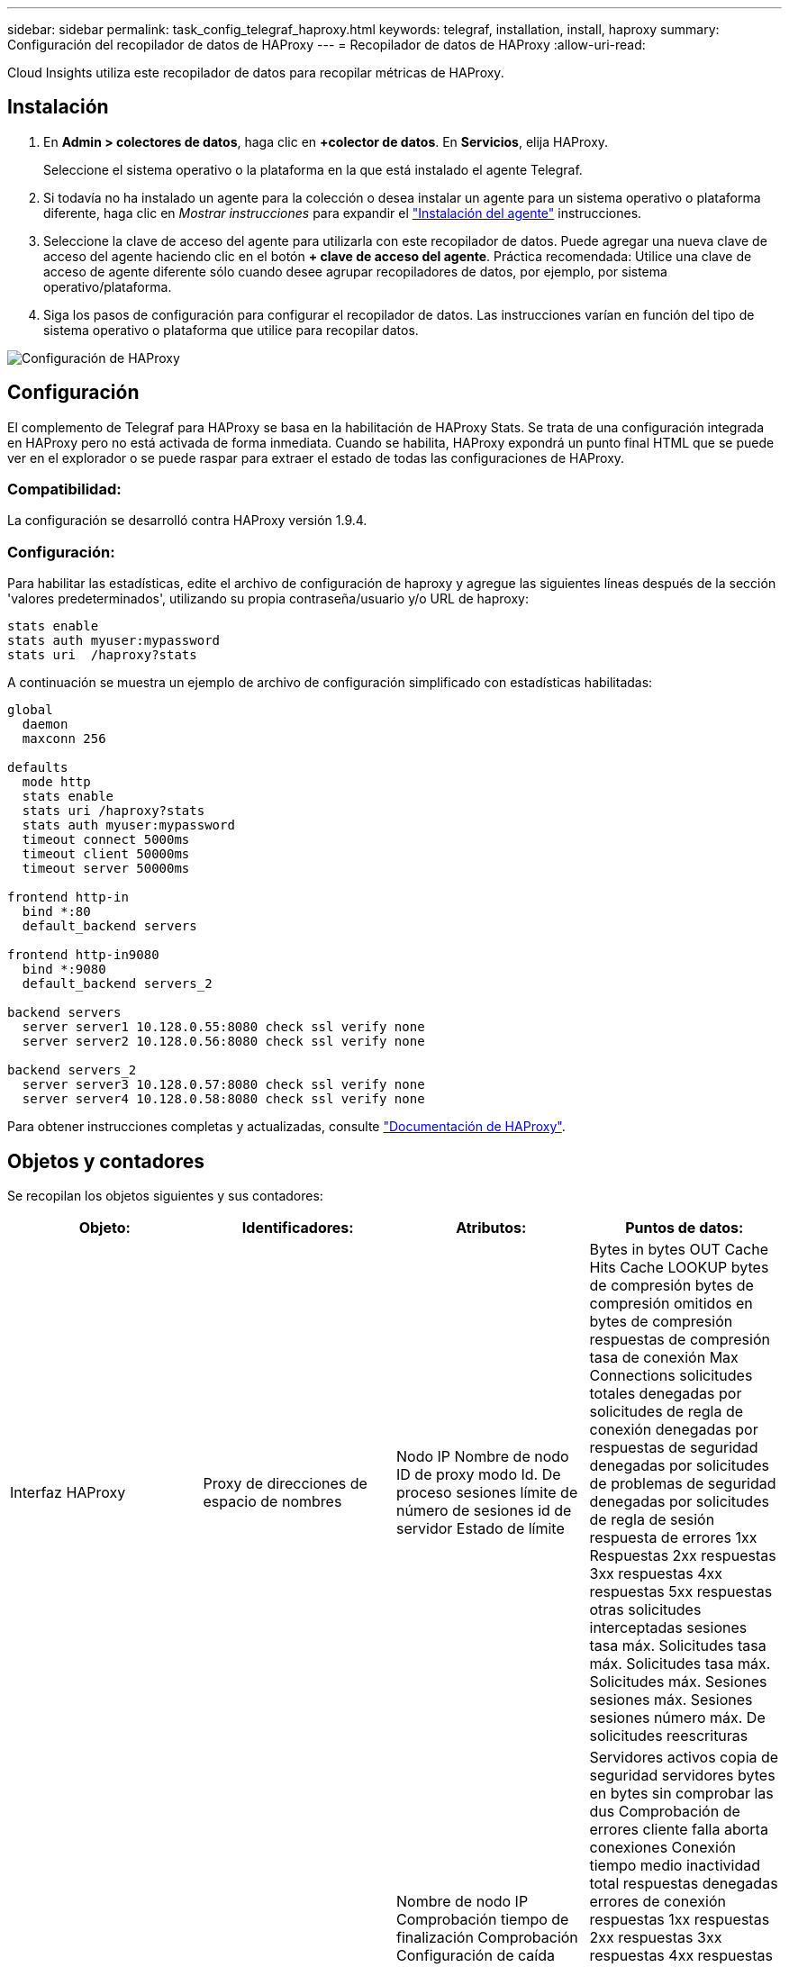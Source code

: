 ---
sidebar: sidebar 
permalink: task_config_telegraf_haproxy.html 
keywords: telegraf, installation, install, haproxy 
summary: Configuración del recopilador de datos de HAProxy 
---
= Recopilador de datos de HAProxy
:allow-uri-read: 


[role="lead"]
Cloud Insights utiliza este recopilador de datos para recopilar métricas de HAProxy.



== Instalación

. En *Admin > colectores de datos*, haga clic en *+colector de datos*. En *Servicios*, elija HAProxy.
+
Seleccione el sistema operativo o la plataforma en la que está instalado el agente Telegraf.

. Si todavía no ha instalado un agente para la colección o desea instalar un agente para un sistema operativo o plataforma diferente, haga clic en _Mostrar instrucciones_ para expandir el link:task_config_telegraf_agent.html["Instalación del agente"] instrucciones.
. Seleccione la clave de acceso del agente para utilizarla con este recopilador de datos. Puede agregar una nueva clave de acceso del agente haciendo clic en el botón *+ clave de acceso del agente*. Práctica recomendada: Utilice una clave de acceso de agente diferente sólo cuando desee agrupar recopiladores de datos, por ejemplo, por sistema operativo/plataforma.
. Siga los pasos de configuración para configurar el recopilador de datos. Las instrucciones varían en función del tipo de sistema operativo o plataforma que utilice para recopilar datos.


image:HAProxyDCConfigLinux.png["Configuración de HAProxy"]



== Configuración

El complemento de Telegraf para HAProxy se basa en la habilitación de HAProxy Stats. Se trata de una configuración integrada en HAProxy pero no está activada de forma inmediata. Cuando se habilita, HAProxy expondrá un punto final HTML que se puede ver en el explorador o se puede raspar para extraer el estado de todas las configuraciones de HAProxy.



=== Compatibilidad:

La configuración se desarrolló contra HAProxy versión 1.9.4.



=== Configuración:

Para habilitar las estadísticas, edite el archivo de configuración de haproxy y agregue las siguientes líneas después de la sección 'valores predeterminados', utilizando su propia contraseña/usuario y/o URL de haproxy:

[listing]
----
stats enable
stats auth myuser:mypassword
stats uri  /haproxy?stats
----
A continuación se muestra un ejemplo de archivo de configuración simplificado con estadísticas habilitadas:

[listing]
----
global
  daemon
  maxconn 256

defaults
  mode http
  stats enable
  stats uri /haproxy?stats
  stats auth myuser:mypassword
  timeout connect 5000ms
  timeout client 50000ms
  timeout server 50000ms

frontend http-in
  bind *:80
  default_backend servers

frontend http-in9080
  bind *:9080
  default_backend servers_2

backend servers
  server server1 10.128.0.55:8080 check ssl verify none
  server server2 10.128.0.56:8080 check ssl verify none

backend servers_2
  server server3 10.128.0.57:8080 check ssl verify none
  server server4 10.128.0.58:8080 check ssl verify none
----
Para obtener instrucciones completas y actualizadas, consulte link:https://cbonte.github.io/haproxy-dconv/1.8/configuration.html#4-stats%20enable["Documentación de HAProxy"].



== Objetos y contadores

Se recopilan los objetos siguientes y sus contadores:

[cols="<.<,<.<,<.<,<.<"]
|===
| Objeto: | Identificadores: | Atributos: | Puntos de datos: 


| Interfaz HAProxy | Proxy de direcciones de espacio de nombres | Nodo IP Nombre de nodo ID de proxy modo Id. De proceso sesiones límite de número de sesiones id de servidor Estado de límite | Bytes in bytes OUT Cache Hits Cache LOOKUP bytes de compresión bytes de compresión omitidos en bytes de compresión respuestas de compresión tasa de conexión Max Connections solicitudes totales denegadas por solicitudes de regla de conexión denegadas por respuestas de seguridad denegadas por solicitudes de problemas de seguridad denegadas por solicitudes de regla de sesión respuesta de errores 1xx Respuestas 2xx respuestas 3xx respuestas 4xx respuestas 5xx respuestas otras solicitudes interceptadas sesiones tasa máx. Solicitudes tasa máx. Solicitudes tasa máx. Solicitudes máx. Sesiones sesiones máx. Sesiones sesiones número máx. De solicitudes reescrituras 


| Servidor HAProxy | Servidor proxy de direcciones del espacio de nombres | Nombre de nodo IP Comprobación tiempo de finalización Comprobación Configuración de caída comprobar valor de estado comprobar configuración de elevación comprobar estado ID de proxy última hora última hora última sesión modo de proceso id. De servidor Peso | Servidores activos copia de seguridad servidores bytes en bytes sin comprobar las dus Comprobación de errores cliente falla aborta conexiones Conexión tiempo medio inactividad total respuestas denegadas errores de conexión respuestas 1xx respuestas 2xx respuestas 3xx respuestas 4xx respuestas 5xx otro servidor seleccionado Cola total actual Máx. Cola sesiones de tiempo medio por Segunda sesiones por segundo tiempo máximo de respuesta de reutilización sesiones promedio sesiones transferencia máxima de servidor aborta sesiones total sesiones solicitudes promedio de tiempo total Redistribuye solicitudes de reescrituras de reintentos 


| Backend de HAProxy | Proxy de direcciones de espacio de nombres | Nodo IP Nombre de nodo ID de proxy última hora de cambio última sesión modo de proceso id. De servidor sesiones límite Peso | Servidores activos copia de seguridad de servidores bytes en bytes caché aciertos en caché consultas en caché Comprobación de clientes de Downs aborta bytes de compresión bytes de compresión omitidos en bytes de compresión respuestas de compresión conexiones tiempo medio de inactividad de conexión solicitudes totales denegadas por problemas de seguridad respuestas denegadas por errores de conexión respuesta errores de respuesta 1xx respuestas 2xx respuestas 3xx respuestas 4xx respuestas 5xx respuestas otro servidor seleccionado Cola total Cola actual Máx. Cola sesiones de tiempo medio por segundo sesiones por segundo número máximo de solicitudes total tiempo de respuesta de reutilización sesiones promedio sesiones Máx. Transferencia de servidores aborta sesiones total sesiones número de sesiones solicitudes promedio de tiempo total Redistribuye solicitudes de reintentos Reescrituras 
|===


== Resolución de problemas

Puede encontrar información adicional en link:concept_requesting_support.html["Soporte técnico"] página.
